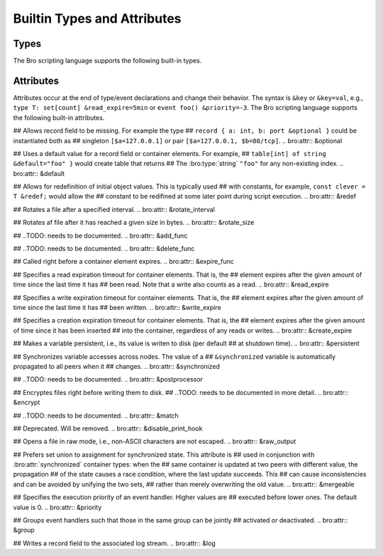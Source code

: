 Builtin Types and Attributes
============================

Types
-----

The Bro scripting language supports the following built-in types.

.. TODO: add documentation

.. bro:type:: void

.. bro:type:: bool

.. bro:type:: int

.. bro:type:: count

.. bro:type:: counter

.. bro:type:: double

.. bro:type:: time

.. bro:type:: interval

.. bro:type:: string

.. bro:type:: pattern

.. bro:type:: enum

.. bro:type:: timer

.. bro:type:: port

.. bro:type:: addr

.. bro:type:: net

.. bro:type:: subnet

.. bro:type:: any

.. bro:type:: table

.. bro:type:: union

.. bro:type:: record

.. bro:type:: types

.. bro:type:: func

.. bro:type:: file

.. bro:type:: vector

.. TODO: below are kind of "special cases" that bro knows about?

.. bro:type:: set

.. bro:type:: function

.. bro:type:: event

Attributes
----------

Attributes occur at the end of type/event declarations and change their
behavior. The syntax is ``&key`` or ``&key=val``, e.g.,
``type T: set[count] &read_expire=5min`` or ``event foo() &priority=-3``.
The Bro scripting language supports the following built-in attributes.

## Allows record field to be missing. For example the type 
## ``record { a: int, b: port &optional }`` could be instantiated both as
## singleton ``[$a=127.0.0.1]`` or pair ``[$a=127.0.0.1, $b=80/tcp]``.
.. bro:attr:: &optional

## Uses a default value for a record field or container elements. For example,
## ``table[int] of string &default="foo" }`` would create table that returns
## The :bro:type:`string` ``"foo"`` for any non-existing index.
.. bro:attr:: &default

## Allows for redefinition of initial object values. This is typically used
## with constants, for example, ``const clever = T &redef;`` would allow the
## constant to be redifined at some later point during script execution.
.. bro:attr:: &redef

## Rotates a file after a specified interval.
.. bro:attr:: &rotate_interval

## Rotates af file after it has reached a given size in bytes.
.. bro:attr:: &rotate_size

## ..TODO: needs to be documented.
.. bro:attr:: &add_func

## ..TODO: needs to be documented.
.. bro:attr:: &delete_func

## Called right before a container element expires.
.. bro:attr:: &expire_func

## Specifies a read expiration timeout for container elements. That is, the
## element expires after the given amount of time since the last time it has
## been read. Note that a write also counts as a read.
.. bro:attr:: &read_expire

## Specifies a write expiration timeout for container elements. That is, the
## element expires after the given amount of time since the last time it has
## been written.
.. bro:attr:: &write_expire

## Specifies a creation expiration timeout for container elements. That is, the
## element expires after the given amount of time since it has been inserted
## into the container, regardless of any reads or writes.
.. bro:attr:: &create_expire

## Makes a variable persistent, i.e., its value is writen to disk (per default
## at shutdown time).
.. bro:attr:: &persistent

## Synchronizes variable accesses across nodes. The value of a
## ``&synchronized`` variable is automatically propagated to all peers when it
## changes.
.. bro:attr:: &synchronized

## ..TODO: needs to be documented.
.. bro:attr:: &postprocessor

## Encryptes files right before writing them to disk.
## ..TODO: needs to be documented in more detail.
.. bro:attr:: &encrypt

## ..TODO: needs to be documented.
.. bro:attr:: &match

## Deprecated. Will be removed.
.. bro:attr:: &disable_print_hook

## Opens a file in raw mode, i.e., non-ASCII characters are not escaped.
.. bro:attr:: &raw_output

## Prefers set union to assignment for synchronized state. This attribute is 
## used in conjunction with :bro:attr:`synchronized` container types: when the
## same container is updated at two peers with different value, the propagation
## of the state causes a race condition, where the last update succeeds. This
## can cause inconsistencies and can be avoided by unifying the two sets,
## rather than merely overwriting the old value.
.. bro:attr:: &mergeable

## Specifies the execution priority of an event handler. Higher values are
## executed before lower ones. The default value is 0.
.. bro:attr:: &priority

## Groups event handlers such that those in the same group can be jointly
## activated or deactivated.
.. bro:attr:: &group

## Writes a record field to the associated log stream.
.. bro:attr:: &log

.. bro:attr:: (&tracked)
